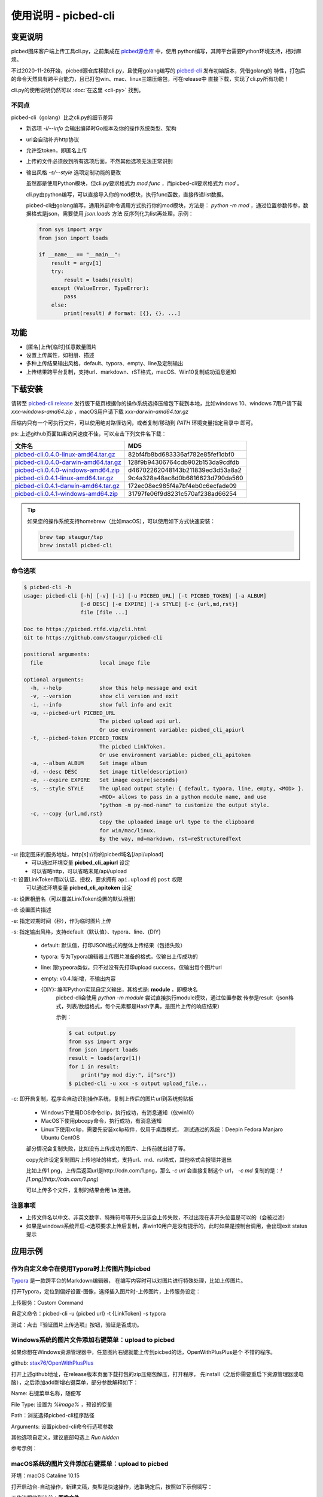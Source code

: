 .. _picbed-usgae-gocli:

======================
使用说明 - picbed-cli
======================

变更说明
========

picbed图床客户端上传工具cli.py，之前集成在
`picbed源仓库 <https://github.com/staugur/picbed/tree/1.10.5/cli>`_ 中，使用
python编写，其跨平台需要Python环境支持，相对麻烦。

不过2020-11-26开始，picbed源仓库移除cli.py，且使用golang编写的
`picbed-cli <https://github.com/staugur/picbed-cli>`_ 发布初始版本，凭借golang的
特性，打包后的命令天然具有跨平台能力，且已打包win、mac、linux三端压缩包，可在release中
直接下载，实现了cli.py所有功能！

cli.py的使用说明仍然可以 :doc:`在这里 <cli-py>` 找到。

不同点
-------

picbed-cli（golang）比之cli.py的细节差异

- 新选项 `-i/--info` 会输出编译时Go版本及你的操作系统类型、架构

- url会自动补齐http协议

- 允许空token，即匿名上传

- 上传的文件必须放到所有选项后面，不然其他选项无法正常识别

- 输出风格 `-s/--style` 选项定制功能的更改

  虽然都是使用Python模块，但cli.py要求格式为 `mod.func` ，而picbed-cli要求格式为
  `mod` 。

  cli.py由python编写，可以直接导入你的mod模块，执行func函数，直接传递list数据。

  picbed-cli由golang编写，通用外部命令调用方式执行你的mod模块，方法是：
  `python -m mod` ，通过位置参数传参，数据格式是json，需要使用 `json.loads` 方法
  反序列化为list再处理，示例：

  .. code-block:: python

    from sys import argv
    from json import loads

    if __name__ == "__main__":
        result = argv[1]
        try:
            result = loads(result)
        except (ValueError, TypeError):
            pass
        else:
            print(result) # format: [{}, {}, ...]

功能
=====

- [匿名]上传[临时]任意数量图片

- 设置上传属性，如相册、描述

- 多种上传结果输出风格，default、typora、empty、line及定制输出

- 上传结果跨平台复制，支持url、markdown、rST格式，macOS、Win10复制成功消息通知

下载安装
=========

请转至 `picbed-cli release <https://github.com/staugur/picbed-cli/releases>`_
发行版下载页根据你的操作系统选择压缩包下载到本地，比如windows 10、windows 7用户请下载
`xxx-windows-amd64.zip` ，macOS用户请下载 `xxx-darwin-amd64.tar.gz`

.. image:: /_static/images/picbed-cli-release.png

压缩内只有一个可执行文件，可以使用绝对路径访问，或者复制/移动到 `PATH` 环境变量指定目录中
即可。

ps: 上述github页面如果访问速度不佳，可以点击下列文件名下载：

======================================= ================================
文件名                                   MD5
======================================= ================================
picbed-cli.0.4.0-linux-amd64.tar.gz_    82bf4fb8bd683336af782e85fef1dbf0
picbed-cli.0.4.0-darwin-amd64.tar.gz_   128f9b94306764cdb902b153da9cdfdb
picbed-cli.0.4.0-windows-amd64.zip_     d46702262048143b211839ed3d53a8a2
picbed-cli.0.4.1-linux-amd64.tar.gz_    9c4a328a48ac8d0b6816623d790da560
picbed-cli.0.4.1-darwin-amd64.tar.gz_   172ec08ec985f4a7bf4eb0c6ecfade09
picbed-cli.0.4.1-windows-amd64.zip_     31797fe06f9d8231c570af238ad66254
======================================= ================================

.. _picbed-cli.0.4.0-linux-amd64.tar.gz: https://static.saintic.com/download/picbed-cli/picbed-cli.0.4.0-linux-amd64.tar.gz
.. _picbed-cli.0.4.0-darwin-amd64.tar.gz: https://static.saintic.com/download/picbed-cli/picbed-cli.0.4.0-darwin-amd64.tar.gz
.. _picbed-cli.0.4.0-windows-amd64.zip: https://static.saintic.com/download/picbed-cli/picbed-cli.0.4.0-windows-amd64.zip

.. _picbed-cli.0.4.1-linux-amd64.tar.gz: https://static.saintic.com/download/picbed-cli/picbed-cli.0.4.1-linux-amd64.tar.gz
.. _picbed-cli.0.4.1-darwin-amd64.tar.gz: https://static.saintic.com/download/picbed-cli/picbed-cli.0.4.1-darwin-amd64.tar.gz
.. _picbed-cli.0.4.1-windows-amd64.zip: https://static.saintic.com/download/picbed-cli/picbed-cli.0.4.1-windows-amd64.zip

.. tip::

    如果您的操作系统支持homebrew（比如macOS），可以使用如下方式快速安装：

    .. code-block:: bash

        brew tap staugur/tap
        brew install picbed-cli

命令选项
----------

.. code-block:: bash

    $ picbed-cli -h
    usage: picbed-cli [-h] [-v] [-i] [-u PICBED_URL] [-t PICBED_TOKEN] [-a ALBUM]
                      [-d DESC] [-e EXPIRE] [-s STYLE] [-c {url,md,rst}]
                      file [file ...]

    Doc to https://picbed.rtfd.vip/cli.html
    Git to https://github.com/staugur/picbed-cli

    positional arguments:
      file                  local image file

    optional arguments:
      -h, --help            show this help message and exit
      -v, --version         show cli version and exit
      -i, --info            show full info and exit
      -u, --picbed-url PICBED_URL
                            The picbed upload api url.
                            Or use environment variable: picbed_cli_apiurl
      -t, --picbed-token PICBED_TOKEN
                            The picbed LinkToken.
                            Or use environment variable: picbed_cli_apitoken
      -a, --album ALBUM     Set image album
      -d, --desc DESC       Set image title(description)
      -e, --expire EXPIRE   Set image expire(seconds)
      -s, --style STYLE     The upload output style: { default, typora, line, empty, <MOD> }.
                            <MOD> allows to pass in a python module name, and use
                            "python -m py-mod-name" to customize the output style.
      -c, --copy {url,md,rst}
                            Copy the uploaded image url type to the clipboard
                            for win/mac/linux.
                            By the way, md=markdown, rst=reStructuredText

-u: 指定图床的服务地址，http[s]://你的picbed域名[/api/upload]
    - 可以通过环境变量 **picbed_cli_apiurl** 设定
    - 可以省略http，可以省略末尾/api/upload

-t: 设置LinkToken用以认证、授权，要求拥有 ``api.upload`` 的 ``post`` 权限
    可以通过环境变量 **picbed_cli_apitoken** 设定

-a: 设置相册名（可以覆盖LinkToken设置的默认相册）

-d: 设置图片描述

-e: 指定过期时间（秒），作为临时图片上传

-s: 指定输出风格，支持default（默认值）、typora、line、{DIY}

    - default: 默认值，打印JSON格式的整体上传结果（包括失败）

    - typora: 专为Typora编辑器上传图片准备的格式，仅输出上传成功的

    - line: 跟typeora类似，只不过没有先打印upload success，仅输出每个图片url

    - empty: v0.4.1新增，不输出内容

    - {DIY}: 编写Python实现自定义输出，其格式是: **module** ，即模块名
        picbed-cli会使用 `python -m module` 尝试直接执行module模块，通过位置参数
        传参是result（json格式，列表/数组格式，每个元素都是Hash字典，是图片上传的响应结果）

        示例：

        .. code-block:: bash

            $ cat output.py
            from sys import argv
            from json import loads
            result = loads(argv[1])
            for i in result:
                print("py mod diy:", i["src"])
            $ picbed-cli -u xxx -s output upload_file...

-c: 即开启复制，程序会自动识别操作系统，复制上传后的图片url到系统剪贴板

    - Windows下使用DOS命令clip，执行成功，有消息通知（仅win10）

    - MacOS下使用pbcopy命令，执行成功，有消息通知

    - Linux下使用xclip，需要先安装xclip软件，仅用于桌面模式，
      测试通过的系统：Deepin Fedora Manjaro Ubuntu CentOS

    部分情况会复制失败，比如没有上传成功的图片、上传前就出错了等。

    copy允许设定复制图片上传地址的格式，支持url、md、rst格式，其他格式会报错并退出

    比如上传1.png，上传后返回url是http://cdn.com/1.png，那么 `-c url` 会直接复制这个
    url， `-c md` 复制的是：`![1.png](http://cdn.com/1.png)`

    可以上传多个文件，复制的结果会用 **\\n** 连接。

注意事项
--------

- 上传文件名以中文、非英文数字、特殊符号等开头应该会上传失败，不过出现在非开头位置是可以的（会被过滤）

- 如果是windows系统开启-c选项要求上传后复制，非win10用户是没有提示的，此时如果是控制台调用，会出现exit status提示

应用示例
==========

.. _picbed-upload-typora:

作为自定义命令在使用Typora时上传图片到picbed
----------------------------------------------

`Typora <https://typora.io>`_ 是一款跨平台的Markdown编辑器，
在编写内容时可以对图片进行特殊处理，比如上传图片。

打开Typora，定位到偏好设置-图像，选择插入图片时-上传图片，上传服务设定：

上传服务：Custom Command

自定义命令：picbed-cli -u {picbed url} -t {LinkToken} -s typora

测试：点击『验证图片上传选项』按钮，验证是否成功。

.. _picbed-upload-rightmenu-windows:

Windows系统的图片文件添加右键菜单：upload to picbed
-----------------------------------------------------

如果你想在Windows资源管理器中，任意图片右键就能上传到picbed的话，OpenWithPlusPlus是个
不错的程序。

github: `stax76/OpenWithPlusPlus <https://github.com/stax76/OpenWithPlusPlus>`_

打开上述github地址，在release版本页面下载打包的zip压缩包解压，打开程序，
先install（之后你需要重启下资源管理器或电脑），之后添加add新增右键菜单，部分参数解释如下：

Name: 右键菜单名称，随便写

File Type: 设置为 `%image%` ，预设的变量

Path：浏览选择picbed-cli程序路径

Arguments: 设置picbed-cli命令行选项参数

其他选项自定义，建议底部勾选上 `Run hidden`

参考示例：

.. image:: https://static.saintic.com/picbed/staugur/2020/11/26/openwithpp-3.png

.. _picbed-upload-rightmenu-macos:

macOS系统的图片文件添加右键菜单：upload to picbed
--------------------------------------------------

环境：macOS Cataline 10.15

打开启动台-自动操作，新建文稿，类型是快速操作，选取确定后，按照如下示例填写：

.. image:: https://static.saintic.com/picbed/staugur/2020/11/26/automator-rightmenu.png

工作流程收到当前：**图像文件**

位于：**访达**

图像/颜色：随便

下面的工作流程，拖拽资源库-实用工具-运行shell脚本，
shell选择 **/bin/bash** ，传递输入选择 **作为自变量** ，脚本内容：

.. code-block:: bash

    picbed-cli -u https://picbed.pro -t xxx -c md "$@"

ps: picbed-cli需要下载到本地，使用绝对路径或放入PATH环境变量
